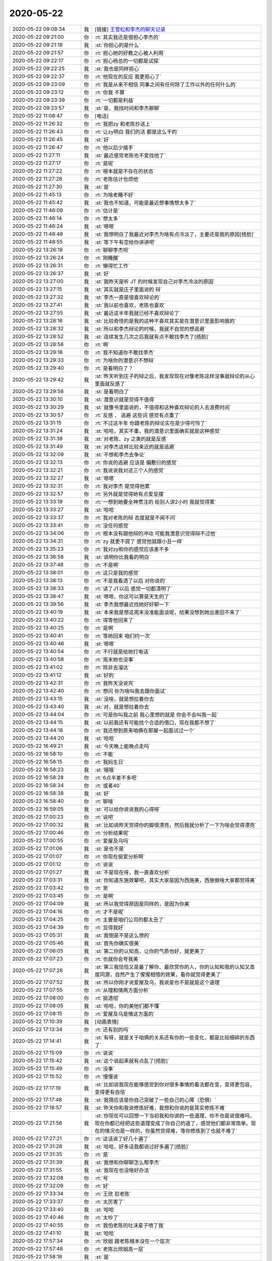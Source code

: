 2020-05-22
-------------

.. list-table::
   :widths: 25, 1, 60

   * - 2020-05-22 09:08:34
     - 我
     - [链接] `王雪松和李杰的聊天记录 <https://support.weixin.qq.com/cgi-bin/mmsupport-bin/readtemplate?t=page/favorite_record__w_unsupport>`_
   * - 2020-05-22 09:21:00
     - 你
     - :rt:`其实我还是很担心李杰的`
   * - 2020-05-22 09:21:18
     - 我
     - :st:`你担心的是什么`
   * - 2020-05-22 09:21:57
     - 你
     - :rt:`担心她的好教之心被人利用`
   * - 2020-05-22 09:22:17
     - 你
     - :rt:`担心杨总的一切都是试探`
   * - 2020-05-22 09:22:25
     - 我
     - :st:`我也是同样担心`
   * - 2020-05-22 09:22:37
     - 你
     - :rt:`他现在的反应 我更担心了`
   * - 2020-05-22 09:23:09
     - 你
     - :rt:`我是从来不相信 同事之间有任何除了工作以外的任何什么的`
   * - 2020-05-22 09:23:12
     - 你
     - :rt:`你我 不算`
   * - 2020-05-22 09:23:39
     - 你
     - :rt:`一切都是利益`
   * - 2020-05-22 09:23:57
     - 我
     - :st:`是，我找时间和李杰聊聊`
   * - 2020-05-22 11:08:47
     - 你
     - [电话]
   * - 2020-05-22 11:26:32
     - 你
     - :rt:`我把zy 和老陈抄送上`
   * - 2020-05-22 11:26:43
     - 你
     - :rt:`让zy明白 我们的活 都是这么干的`
   * - 2020-05-22 11:26:45
     - 我
     - :st:`好`
   * - 2020-05-22 11:26:47
     - 你
     - :rt:`他以后少插手`
   * - 2020-05-22 11:27:11
     - 我
     - :st:`最近感觉老陈也不爱找他了`
   * - 2020-05-22 11:27:17
     - 你
     - :rt:`是呢`
   * - 2020-05-22 11:27:22
     - 你
     - :rt:`根本就是不存在的状态`
   * - 2020-05-22 11:27:28
     - 你
     - :rt:`老陈估计也烦他`
   * - 2020-05-22 11:27:30
     - 我
     - :st:`是`
   * - 2020-05-22 11:45:13
     - 你
     - :rt:`为啥老睡不好`
   * - 2020-05-22 11:45:42
     - 我
     - :st:`我也不知道，可能是最近想事情想太多了`
   * - 2020-05-22 11:46:09
     - 你
     - :rt:`估计是`
   * - 2020-05-22 11:46:14
     - 你
     - :rt:`想太多`
   * - 2020-05-22 11:46:24
     - 我
     - :st:`嗯嗯`
   * - 2020-05-22 11:48:48
     - 我
     - :st:`我想明白了我最近对李杰为啥有点冷淡了，主要还是我的原因[捂脸]`
   * - 2020-05-22 11:48:55
     - 我
     - :st:`等下午有空给你讲讲吧`
   * - 2020-05-22 13:26:19
     - 你
     - :rt:`聊聊李杰呗`
   * - 2020-05-22 13:26:24
     - 你
     - :rt:`刚睡醒`
   * - 2020-05-22 13:26:31
     - 你
     - :rt:`懒得忙工作`
   * - 2020-05-22 13:26:37
     - 我
     - :st:`好`
   * - 2020-05-22 13:27:00
     - 我
     - :st:`我昨天是听 JT 的时候发现自己对李杰冷淡的原因`
   * - 2020-05-22 13:27:15
     - 我
     - :st:`其实就是庄子里面说的 辩`
   * - 2020-05-22 13:27:32
     - 我
     - :st:`李杰一直是很喜欢辩论的`
   * - 2020-05-22 13:27:41
     - 我
     - :st:`我以前也喜欢，老陈也喜欢`
   * - 2020-05-22 13:27:55
     - 我
     - :st:`最近这半年我就已经不喜欢辩论了`
   * - 2020-05-22 13:28:16
     - 我
     - :st:`比较奇怪的是我的这种不喜欢其实是在潜意识里面影响我的`
   * - 2020-05-22 13:28:32
     - 我
     - :st:`所以和李杰辩论的时候，我就不自觉的想逃避`
   * - 2020-05-22 13:28:52
     - 我
     - :st:`连续发生几次之后我就有点不敢找李杰了[捂脸]`
   * - 2020-05-22 13:28:58
     - 你
     - :rt:`啊`
   * - 2020-05-22 13:29:18
     - 你
     - :rt:`我不知道你不敢找李杰`
   * - 2020-05-22 13:29:33
     - 你
     - :rt:`为啥你的潜意识不想辩`
   * - 2020-05-22 13:29:40
     - 你
     - :rt:`是看明白了？`
   * - 2020-05-22 13:29:42
     - 我
     - :st:`昨天听到庄子的辩之后，我发现现在对像老陈这样没事就辩论的从心里面就反感了`
   * - 2020-05-22 13:29:58
     - 我
     - :st:`是看明白了`
   * - 2020-05-22 13:30:10
     - 我
     - :st:`潜意识就是觉得不值得`
   * - 2020-05-22 13:30:29
     - 我
     - :st:`就像书里面说的，不值得和这种喜欢辩论的人去浪费时间`
   * - 2020-05-22 13:30:57
     - 你
     - :rt:`反感 、 逃避 这些词 感觉有点重了`
   * - 2020-05-22 13:31:15
     - 你
     - :rt:`不过这半年 你跟老陈的辩论实在是少得可怜了`
   * - 2020-05-22 13:31:24
     - 我
     - :st:`哈哈，其实不重，我的潜意识里面确实就是这种感觉`
   * - 2020-05-22 13:31:38
     - 我
     - :st:`对老陈、zy 之类的就是反感`
   * - 2020-05-22 13:31:49
     - 我
     - :st:`对李杰这样比较亲近的就是逃避`
   * - 2020-05-22 13:32:09
     - 我
     - :st:`不想和李杰去争论`
   * - 2020-05-22 13:32:13
     - 你
     - :rt:`你说的逃避 应该是 偏敷衍的感觉`
   * - 2020-05-22 13:32:21
     - 你
     - :rt:`我说说我对这三个人的感觉`
   * - 2020-05-22 13:32:27
     - 我
     - :st:`嗯嗯`
   * - 2020-05-22 13:32:31
     - 你
     - :rt:`我对李杰 是觉得他累`
   * - 2020-05-22 13:32:57
     - 你
     - :rt:`另外就是觉得她有点爱显摆`
   * - 2020-05-22 13:33:19
     - 你
     - :rt:`一想到她要全神贯注的 给别人讲2小时 我就觉得累`
   * - 2020-05-22 13:33:27
     - 我
     - :st:`哈哈`
   * - 2020-05-22 13:33:37
     - 你
     - :rt:`我对老陈的辩 态度就是不闻不问`
   * - 2020-05-22 13:33:41
     - 你
     - :rt:`没任何感觉`
   * - 2020-05-22 13:34:06
     - 你
     - :rt:`根本没有跟他辩的冲动 可能我潜意识觉得辩不过他`
   * - 2020-05-22 13:34:31
     - 你
     - :rt:`zy 就更不提了 感觉他就跟小丑一样`
   * - 2020-05-22 13:35:23
     - 你
     - :rt:`我对zy和你的感觉应该差不多`
   * - 2020-05-22 13:36:58
     - 我
     - :st:`说明你比我看的明白`
   * - 2020-05-22 13:37:48
     - 你
     - :rt:`不是啊`
   * - 2020-05-22 13:38:01
     - 你
     - :rt:`这只是我的感觉`
   * - 2020-05-22 13:38:13
     - 你
     - :rt:`不是我看透了以后 对你说的`
   * - 2020-05-22 13:38:33
     - 你
     - :rt:`读了JT以后 感觉一切都清明了`
   * - 2020-05-22 13:38:47
     - 我
     - :st:`嗯嗯，你这可以算是天生的了`
   * - 2020-05-22 13:39:56
     - 我
     - :st:`李杰我想最近找她好好聊一下`
   * - 2020-05-22 13:40:19
     - 我
     - :st:`本来我是想这周末没准能面谈呢，结果没想到她出差回不来了`
   * - 2020-05-22 13:40:22
     - 你
     - :rt:`得等他回来了`
   * - 2020-05-22 13:40:25
     - 你
     - :rt:`是啊`
   * - 2020-05-22 13:40:41
     - 你
     - :rt:`等她回来 咱们约一次`
   * - 2020-05-22 13:40:46
     - 我
     - :st:`嗯嗯`
   * - 2020-05-22 13:40:54
     - 你
     - :rt:`不行就是给她打电话`
   * - 2020-05-22 13:40:58
     - 你
     - :rt:`周末她也没事`
   * - 2020-05-22 13:41:02
     - 你
     - :rt:`除非去溜达`
   * - 2020-05-22 13:41:12
     - 我
     - :st:`好的`
   * - 2020-05-22 13:42:31
     - 你
     - :rt:`我昨天没说完`
   * - 2020-05-22 13:42:40
     - 你
     - :rt:`想问 你为啥叫我去跟你面试`
   * - 2020-05-22 13:43:15
     - 我
     - :st:`没啥，就是想拉着你去`
   * - 2020-05-22 13:43:40
     - 我
     - :st:`对，就是想拉着你去`
   * - 2020-05-22 13:44:04
     - 你
     - :rt:`可是你叫我之前 我心里想的就是 你会不会叫我一起`
   * - 2020-05-22 13:44:15
     - 我
     - :st:`以前我还有可能找个合适的借口，现在我都不想了`
   * - 2020-05-22 13:44:18
     - 你
     - :rt:`我还想到原来咱俩在那屋一起面试过一个`
   * - 2020-05-22 13:44:20
     - 我
     - :st:`哈哈`
   * - 2020-05-22 16:49:21
     - 我
     - :st:`今天晚上能晚点走吗`
   * - 2020-05-22 16:58:10
     - 你
     - :rt:`不能`
   * - 2020-05-22 16:58:15
     - 你
     - :rt:`我妈生日`
   * - 2020-05-22 16:58:23
     - 我
     - :st:`哦哦`
   * - 2020-05-22 16:58:28
     - 你
     - :rt:`6点半差不多吧`
   * - 2020-05-22 16:58:34
     - 你
     - :rt:`或者40`
   * - 2020-05-22 16:58:38
     - 我
     - :st:`好`
   * - 2020-05-22 16:58:40
     - 你
     - :rt:`聊啥`
   * - 2020-05-22 16:59:05
     - 我
     - :st:`可以给你说说我的心得呀`
   * - 2020-05-22 17:00:23
     - 你
     - :rt:`说吧`
   * - 2020-05-22 17:00:32
     - 我
     - :st:`比如说昨天觉得你的脚很漂亮，然后我就分析了一下为啥会觉得漂亮`
   * - 2020-05-22 17:00:46
     - 你
     - :rt:`分析结果呢`
   * - 2020-05-22 17:00:55
     - 你
     - :rt:`爱屋及乌吗`
   * - 2020-05-22 17:01:06
     - 我
     - :st:`是也不是`
   * - 2020-05-22 17:01:07
     - 你
     - :rt:`你现在挺爱分析啊`
   * - 2020-05-22 17:01:12
     - 你
     - :rt:`说说`
   * - 2020-05-22 17:01:27
     - 我
     - :st:`不是现在呀，我一直喜欢分析`
   * - 2020-05-22 17:03:31
     - 我
     - :st:`你知道东施效颦吧，其实大家是因为西施美，西施做啥大家都觉得美`
   * - 2020-05-22 17:03:42
     - 你
     - :rt:`恩`
   * - 2020-05-22 17:03:45
     - 你
     - :rt:`是啊`
   * - 2020-05-22 17:04:09
     - 我
     - :st:`所以我觉得原因是同样的，是因为你美`
   * - 2020-05-22 17:04:16
     - 你
     - :rt:`才不是呢`
   * - 2020-05-22 17:04:25
     - 你
     - :rt:`主要是咱们公司的都太丑了`
   * - 2020-05-22 17:04:39
     - 你
     - :rt:`显得我好`
   * - 2020-05-22 17:05:31
     - 我
     - :st:`我倒是不是这么想的`
   * - 2020-05-22 17:05:46
     - 我
     - :st:`首先你确实很美`
   * - 2020-05-22 17:06:05
     - 我
     - :st:`第二你的认知高，让你的气质也好，就更美了`
   * - 2020-05-22 17:07:23
     - 你
     - :rt:`也就你会夸我美`
   * - 2020-05-22 17:07:28
     - 我
     - :st:`第三我恰恰又是最了解你、最欣赏你的人，你的认知和我的认知又高度同源，自然产生了惺惺相惜的效果，看你就觉得更美了`
   * - 2020-05-22 17:07:52
     - 我
     - :st:`所以你刚才说爱屋及乌，我说是也不是就是这个道理`
   * - 2020-05-22 17:07:55
     - 你
     - :rt:`从理和情两方面分析`
   * - 2020-05-22 17:08:00
     - 你
     - :rt:`挺透彻`
   * - 2020-05-22 17:08:05
     - 我
     - :st:`哈哈，你的美他们都不懂`
   * - 2020-05-22 17:08:15
     - 你
     - :rt:`爱屋及乌是情这方面的`
   * - 2020-05-22 17:10:39
     - 我
     - [动画表情]
   * - 2020-05-22 17:13:34
     - 你
     - :rt:`还有别的吗`
   * - 2020-05-22 17:14:41
     - 我
     - :st:`有呀，就是关于咱俩的关系还有你的一些变化，都是比较细碎的东西了`
   * - 2020-05-22 17:15:09
     - 你
     - :rt:`说说`
   * - 2020-05-22 17:15:42
     - 我
     - :st:`这个说起来就有点乱了[捂脸]`
   * - 2020-05-22 17:15:49
     - 你
     - :rt:`没事`
   * - 2020-05-22 17:15:52
     - 你
     - :rt:`慢慢说`
   * - 2020-05-22 17:17:19
     - 我
     - :st:`比如说我现在能够感觉到你对很多事情的看法都在变，变得更包容，变得更有自信`
   * - 2020-05-22 17:17:48
     - 我
     - :st:`我猜应该是你自己突破了一些自己的心障（恐惧）`
   * - 2020-05-22 17:18:57
     - 我
     - :st:`昨天你和我说修炼好难，我想和你说的是其实修炼不难`
   * - 2020-05-22 17:21:56
     - 我
     - :st:`你现在可以回想一下当初我和你讲的一些道理，你不也是说很难吗，现在你都已经把这些道理变成了你自己的道了，感觉他们都非常简单。现在的情况也是一样的，你虽然觉得难，等你修炼到了也就不难了`
   * - 2020-05-22 17:27:21
     - 你
     - :rt:`这话说了好几十遍了`
   * - 2020-05-22 17:31:28
     - 我
     - :st:`哈哈，好多话我都说过好多遍了[捂脸]`
   * - 2020-05-22 17:31:35
     - 你
     - :rt:`是`
   * - 2020-05-22 17:31:39
     - 我
     - :st:`我想和你聊聊怎么帮李杰`
   * - 2020-05-22 17:31:55
     - 我
     - :st:`我现在也没啥好办法`
   * - 2020-05-22 17:32:08
     - 你
     - :rt:`号`
   * - 2020-05-22 17:32:09
     - 你
     - :rt:`好`
   * - 2020-05-22 17:33:34
     - 你
     - :rt:`王欣 怼老陈`
   * - 2020-05-22 17:33:37
     - 你
     - :rt:`太厉害了`
   * - 2020-05-22 17:33:40
     - 我
     - :st:`哈哈`
   * - 2020-05-22 17:40:46
     - 你
     - :rt:`太吵了`
   * - 2020-05-22 17:40:55
     - 你
     - :rt:`我怕老陈的吐沫星子喷了我`
   * - 2020-05-22 17:41:10
     - 我
     - :st:`哈哈`
   * - 2020-05-22 17:57:34
     - 你
     - :rt:`欣姐 跟老陈根本没在一个层次`
   * - 2020-05-22 17:57:48
     - 你
     - :rt:`老陈比欣姐高一层`
   * - 2020-05-22 17:58:18
     - 我
     - :st:`是`
   * - 2020-05-22 18:04:40
     - 你
     - :rt:`老陈嗓子都喊哑了`
   * - 2020-05-22 18:04:58
     - 我
     - :st:`也是被王欣给气的`
   * - 2020-05-22 18:11:56
     - 你
     - :rt:`老陈的儿子 太惨了`
   * - 2020-05-22 18:12:03
     - 你
     - :rt:`媳妇也好惨`
   * - 2020-05-22 18:12:07
     - 我
     - [动画表情]
   * - 2020-05-22 18:12:24
     - 你
     - :rt:`他媳妇这么多年 都没有改变他一点点`
   * - 2020-05-22 18:12:50
     - 我
     - :st:`老陈可不会改，他总是最有理的那个[捂脸]`